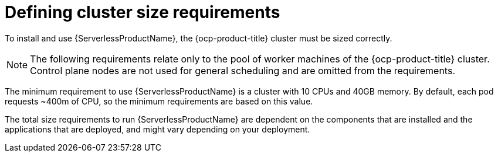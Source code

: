 // Module included in the following assemblies:
//
// * /serverless/install/preparing-serverless-install.adoc

:_content-type: REFERENCE
[id="serverless-cluster-sizing-req_{context}"]
= Defining cluster size requirements

To install and use {ServerlessProductName}, the {ocp-product-title} cluster must be sized correctly. 

[NOTE]
====
The following requirements relate only to the pool of worker machines of the {ocp-product-title} cluster. Control plane nodes are not used for general scheduling and are omitted from the requirements.
====

The minimum requirement to use {ServerlessProductName} is a cluster with 10 CPUs and 40GB memory.
By default, each pod requests ~400m of CPU, so the minimum requirements are based on this value.

The total size requirements to run {ServerlessProductName} are dependent on the components that are installed and the applications that are deployed, and might vary depending on your deployment.
